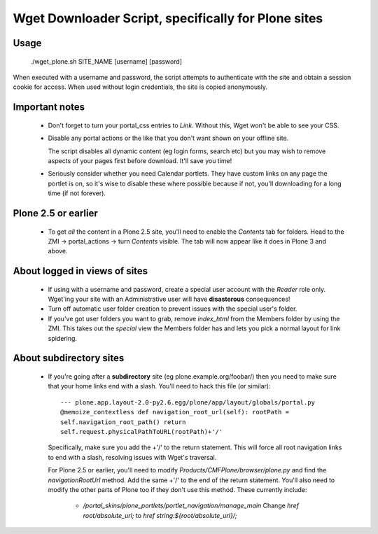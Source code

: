 Wget Downloader Script, specifically for Plone sites
====================================================

Usage
-----

    ./wget_plone.sh SITE_NAME [username] [password]

When executed with a username and password, the script attempts to authenticate
with the site and obtain a session cookie for access.  When used without login
credentials, the site is copied anonymously.

Important notes
---------------

   * Don't forget to turn your portal_css entries to `Link`.  Without this,
     Wget won't be able to see your CSS.

   * Disable any portal actions or the like that you don't want shown on your
     offline site.

     The script disables all dynamic content (eg login forms, search etc) but
     you may wish to remove aspects of your pages first before download.  It'll
     save you time!

   * Seriously consider whether you need Calendar portlets.  They have custom
     links on any page the portlet is on, so it's wise to disable these where
     possible because if not, you'll downloading for a long time (if not
     forever).

Plone 2.5 or earlier
--------------------

   * To get *all* the content in a Plone 2.5 site, you'll need to enable the
     `Contents` tab for folders.  Head to the ZMI -> portal_actions -> turn
     `Contents` visible.  The tab will now appear like it does in Plone 3 and
     above.

About logged in views of sites
------------------------------

   * If using with a username and password, create a special user account with
     the `Reader` role only.  Wget'ing your site with an Administrative user
     will have **disasterous** consequences!

   * Turn off automatic user folder creation to prevent issues with the special
     user's folder.

   * If you've got user folders you want to grab, remove `index_html` from the
     Members folder by using the ZMI.  This takes out the `special` view the
     Members folder has and lets you pick a normal layout for link spidering.

About subdirectory sites
------------------------

   * If you're going after a **subdirectory** site (eg
     plone.example.org/foobar/) then you need to make sure that your home links
     end with a slash.  You'll need to hack this file (or similar):: 

         --- plone.app.layout-2.0-py2.6.egg/plone/app/layout/globals/portal.py
         @memoize_contextless def navigation_root_url(self): rootPath =
         self.navigation_root_path() return
         self.request.physicalPathToURL(rootPath)+'/'

     Specifically, make sure you add the +'/' to the return statement.  This
     will force all root navigation links to end with a slash, resolving issues
     with Wget's traversal.

     For Plone 2.5 or earlier, you'll need to modify
     `Products/CMFPlone/browser/plone.py` and find the `navigationRootUrl`
     method.  Add the same +'/' to the end of the return statement.  You'll
     also need to modify the other parts of Plone too if they don't use this 
     method.  These currently include:
         
         * `/portal_skins/plone_portlets/portlet_navigation/manage_main`
           Change `href root/absolute_url;` to `href string:${root/absolute_url}/;`

